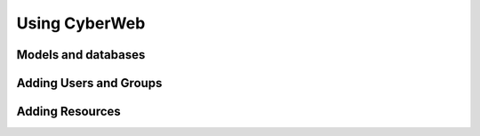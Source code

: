 Using CyberWeb
==============

Models and databases
--------------------

Adding Users and Groups
-----------------------

Adding Resources
----------------
